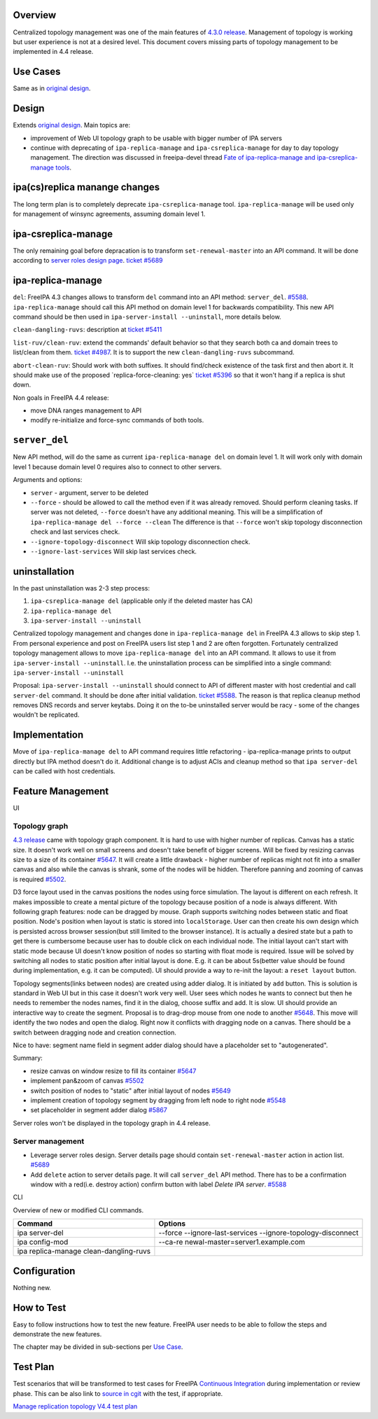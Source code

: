Overview
--------

Centralized topology management was one of the main features of `4.3.0
release <Releases/4.3.0>`__. Management of topology is working but user
experience is not at a desired level. This document covers missing parts
of topology management to be implemented in 4.4 release.



Use Cases
---------

Same as in `original design <V4/Manage_replication_topology>`__.

Design
------

Extends `original design <V4/Manage_replication_topology>`__. Main
topics are:

-  improvement of Web UI topology graph to be usable with bigger number
   of IPA servers
-  continue with deprecating of ``ipa-replica-manage`` and
   ``ipa-csreplica-manage`` for day to day topology management. The
   direction was discussed in freeipa-devel thread `Fate of
   ipa-replica-manage and ipa-csreplica-manage
   tools <https://www.redhat.com/archives/freeipa-devel/2015-October/msg00454.html>`__.



ipa(cs)replica manange changes
----------------------------------------------------------------------------------------------

The long term plan is to completely deprecate ``ipa-csreplica-manage``
tool. ``ipa-replica-manage`` will be used only for management of winsync
agreements, assuming domain level 1.



ipa-csreplica-manage
----------------------------------------------------------------------------------------------

The only remaining goal before depracation is to transform
``set-renewal-master`` into an API command. It will be done according to
`server roles design page <V4/Server_Roles>`__. `ticket
#5689 <https://fedorahosted.org/freeipa/ticket/5689>`__



ipa-replica-manage
----------------------------------------------------------------------------------------------

``del``: FreeIPA 4.3 changes allows to transform ``del`` command into an
API method: ``server_del``.
`#5588 <https://fedorahosted.org/freeipa/ticket/5588>`__.
``ipa-replica-manage`` should call this API method on domain level 1 for
backwards compatibility. This new API command should be then used in
``ipa-server-install --uninstall``, more details below.

``clean-dangling-ruvs``: description at `ticket
#5411 <https://fedorahosted.org/freeipa/ticket/5411#comment:7>`__

``list-ruv/clean-ruv``: extend the commands' default behavior so that
they search both ca and domain trees to list/clean from them. `ticket
#4987 <https://fedorahosted.org/freeipa/ticket/4987>`__. It is to
support the new ``clean-dangling-ruvs`` subcommand.

``abort-clean-ruv``: Should work with both suffixes. It should
find/check existence of the task first and then abort it. It should make
use of the proposed \`replica-force-cleaning: yes\` `ticket
#5396 <https://fedorahosted.org/freeipa/ticket/5396>`__ so that it won't
hang if a replica is shut down.

Non goals in FreeIPA 4.4 release:

-  move DNA ranges management to API
-  modify re-initialize and force-sync commands of both tools.

``server_del``
----------------------------------------------------------------------------------------------

New API method, will do the same as current ``ipa-replica-manage del``
on domain level 1. It will work only with domain level 1 because domain
level 0 requires also to connect to other servers.

Arguments and options:

-  ``server`` - argument, server to be deleted
-  ``--force`` - should be allowed to call the method even if it was
   already removed. Should perform cleaning tasks. If server was not
   deleted, ``--force`` doesn't have any additional meaning. This will
   be a simplification of ``ipa-replica-manage del --force --clean`` The
   difference is that ``--force`` won't skip topology disconnection
   check and last services check.
-  ``--ignore-topology-disconnect`` Will skip topology disconnection
   check.
-  ``--ignore-last-services`` Will skip last services check.

uninstallation
----------------------------------------------------------------------------------------------

In the past uninstallation was 2-3 step process:

#. ``ipa-csreplica-manage del`` (applicable only if the deleted master
   has CA)
#. ``ipa-replica-manage del``
#. ``ipa-server-install --uninstall``

Centralized topology management and changes done in
``ipa-replica-manage del`` in FreeIPA 4.3 allows to skip step 1. From
personal experience and post on FreeIPA users list step 1 and 2 are
often forgotten. Fortunately centralized topology management allows to
move ``ipa-replica-manage del`` into an API command. It allows to use it
from ``ipa-server-install --uninstall``. I.e. the uninstallation process
can be simplified into a single command:
``ipa-server-install --uninstall``

Proposal: ``ipa-server-install --uninstall`` should connect to API of
different master with host credential and call ``server-del`` command.
It should be done after initial validation. `ticket
#5588 <https://fedorahosted.org/freeipa/ticket/5588>`__. The reason is
that replica cleanup method removes DNS records and server keytabs.
Doing it on the to-be uninstalled server would be racy - some of the
changes wouldn't be replicated.

Implementation
--------------

Move of ``ipa-replica-manage del`` to API command requires little
refactoring - ipa-replica-manage prints to output directly but IPA
method doesn't do it. Additional change is to adjust ACIs and cleanup
method so that ``ipa server-del`` can be called with host credentials.



Feature Management
------------------

UI



Topology graph
^^^^^^^^^^^^^^

`4.3 release <V4/Manage_replication_topology>`__ came with topology
graph component. It is hard to use with higher number of replicas.
Canvas has a static size. It doesn't work well on small screens and
doesn't take benefit of bigger screens. Will be fixed by resizing canvas
size to a size of its container
`#5647 <https://fedorahosted.org/freeipa/ticket/5647>`__. It will create
a little drawback - higher number of replicas might not fit into a
smaller canvas and also while the canvas is shrank, some of the nodes
will be hidden. Therefore panning and zooming of canvas is required
`#5502 <https://fedorahosted.org/freeipa/ticket/5502>`__.

D3 force layout used in the canvas positions the nodes using force
simulation. The layout is different on each refresh. It makes impossible
to create a mental picture of the topology because position of a node is
always different. With following graph features: node can be dragged by
mouse. Graph supports switching nodes between static and float position.
Node's position when layout is static is stored into ``localStorage``.
User can then create his own design which is persisted across browser
session(but still limited to the browser instance). It is actually a
desired state but a path to get there is cumbersome because user has to
double click on each individual node. The initial layout can't start
with static mode because UI doesn't know position of nodes so starting
with float mode is required. Issue will be solved by switching all nodes
to static position after initial layout is done. E.g. it can be about
5s(better value should be found during implementation, e.g. it can be
computed). UI should provide a way to re-init the layout: a
``reset layout`` button.

Topology segments(links between nodes) are created using adder dialog.
It is initiated by ``add`` button. This is solution is standard in Web
UI but in this case it doesn't work very well. User sees which nodes he
wants to connect but then he needs to remember the nodes names, find it
in the dialog, choose suffix and add. It is slow. UI should provide an
interactive way to create the segment. Proposal is to drag-drop mouse
from one node to another
`#5648 <https://fedorahosted.org/freeipa/ticket/5648>`__. This move will
identify the two nodes and open the dialog. Right now it conflicts with
dragging node on a canvas. There should be a switch between dragging
node and creation connection.

Nice to have: segment name field in segment adder dialog should have a
placeholder set to "autogenerated".

Summary:

-  resize canvas on window resize to fill its container
   `#5647 <https://fedorahosted.org/freeipa/ticket/5647>`__
-  implement pan&zoom of canvas
   `#5502 <https://fedorahosted.org/freeipa/ticket/5502>`__
-  switch position of nodes to "static" after initial layout of nodes
   `#5649 <https://fedorahosted.org/freeipa/ticket/5649>`__
-  implement creation of topology segment by dragging from left node to
   right node `#5548 <https://fedorahosted.org/freeipa/ticket/5548>`__
-  set placeholder in segment adder dialog
   `#5867 <https://fedorahosted.org/freeipa/ticket/5867>`__

Server roles won't be displayed in the topology graph in 4.4 release.



Server management
^^^^^^^^^^^^^^^^^

-  Leverage server roles design. Server details page should contain
   ``set-renewal-master`` action in action list.
   `#5689 <https://fedorahosted.org/freeipa/ticket/5689>`__
-  Add ``delete`` action to server details page. It will call
   ``server_del`` API method. There has to be a confirmation window with
   a red(i.e. destroy action) confirm button with label *Delete IPA
   server*. `#5588 <https://fedorahosted.org/freeipa/ticket/5588>`__

CLI

Overview of new or modified CLI commands.

+----------------------------------+----------------------------------+
| Command                          | Options                          |
+==================================+==================================+
| ipa server-del                   | --force --ignore-last-services   |
|                                  | --ignore-topology-disconnect     |
+----------------------------------+----------------------------------+
| ipa config-mod                   | --ca-re                          |
|                                  | newal-master=server1.example.com |
+----------------------------------+----------------------------------+
| ipa replica-manage               |                                  |
| clean-dangling-ruvs              |                                  |
+----------------------------------+----------------------------------+

Configuration
----------------------------------------------------------------------------------------------

Nothing new.



How to Test
-----------

Easy to follow instructions how to test the new feature. FreeIPA user
needs to be able to follow the steps and demonstrate the new features.

The chapter may be divided in sub-sections per `Use
Case <#Use_Cases>`__.



Test Plan
---------

Test scenarios that will be transformed to test cases for FreeIPA
`Continuous Integration <V3/Integration_testing>`__ during
implementation or review phase. This can be also link to `source in
cgit <https://git.fedorahosted.org/cgit/freeipa.git/>`__ with the test,
if appropriate.

`Manage replication topology V4.4 test
plan <V4/Manage_replication_topology_4_4/Test_Plan>`__
